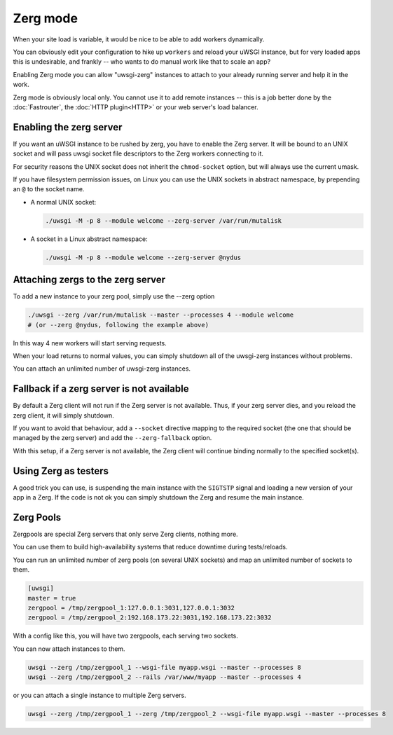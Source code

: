 Zerg mode
=========

.. 注意::

  Yes, that's Zerg as in the "quantity-over-quality" Starcraft race. If you haven't played Starcraft, be prepared for some nonsense.

  .. 注意::

    Also note that this nonsense is mostly limited to the nomenclature. Zerg Mode is serious business.

When your site load is variable, it would be nice to be able to add workers dynamically.

You can obviously edit your configuration to hike up ``workers`` and reload your uWSGI instance, but for very loaded apps this is undesirable, and frankly -- who wants to do manual work like that to scale an app?

Enabling Zerg mode you can allow "uwsgi-zerg" instances to attach to your already running server and help it in the work.

Zerg mode is obviously local only. You cannot use it to add remote instances -- this is a job better done by the :doc:`Fastrouter`, the :doc:`HTTP plugin<HTTP>` or your web server's load balancer.

Enabling the zerg server
------------------------

If you want an uWSGI instance to be rushed by zerg, you have to enable the Zerg server. It will be bound to an UNIX socket and will pass uwsgi socket file descriptors to the Zerg workers connecting to it.

.. 警告:: The socket must be an UNIX socket because it must be capable of passing through file descriptors. A TCP socket simply will not work.

For security reasons the UNIX socket does not inherit the ``chmod-socket`` option, but will always use the current umask.

If you have filesystem permission issues, on Linux you can use the UNIX sockets in abstract namespace, by prepending an ``@`` to the socket name.

* A normal UNIX socket:

  .. code-block:: sh

    ./uwsgi -M -p 8 --module welcome --zerg-server /var/run/mutalisk

* A socket in a Linux abstract namespace:

  .. code-block:: sh

    ./uwsgi -M -p 8 --module welcome --zerg-server @nydus


Attaching zergs to the zerg server
----------------------------------

To add a new instance to your zerg pool, simply use the --zerg option

.. code-block:: sh

  ./uwsgi --zerg /var/run/mutalisk --master --processes 4 --module welcome
  # (or --zerg @nydus, following the example above)

In this way 4 new workers will start serving requests.

When your load returns to normal values, you can simply shutdown all of the uwsgi-zerg instances without problems.

You can attach an unlimited number of uwsgi-zerg instances.

Fallback if a zerg server is not available
------------------------------------------

By default a Zerg client will not run if the Zerg server is not available. Thus, if your zerg server dies, and you reload the zerg client, it will simply shutdown.

If you want to avoid that behaviour, add a ``--socket`` directive mapping to the required socket (the one that should be managed by the zerg server) and add the ``--zerg-fallback`` option.

With this setup, if a Zerg server is not available, the Zerg client will continue binding normally to the specified socket(s).

.. TODO: This needs to be documented better. An example would rock.

Using Zerg as testers
---------------------

A good trick you can use, is suspending the main instance with the ``SIGTSTP`` signal and loading a new version of your app in a Zerg. If the code is not ok you can simply shutdown the Zerg and resume the main instance.

Zerg Pools
----------

Zergpools are special Zerg servers that only serve Zerg clients, nothing more.

You can use them to build high-availability systems that reduce downtime during tests/reloads.

You can run an unlimited number of zerg pools (on several UNIX sockets) and map an unlimited number of sockets to them.

.. code-block:: ini

  [uwsgi]
  master = true
  zergpool = /tmp/zergpool_1:127.0.0.1:3031,127.0.0.1:3032
  zergpool = /tmp/zergpool_2:192.168.173.22:3031,192.168.173.22:3032

With a config like this, you will have two zergpools, each serving two sockets.

You can now attach instances to them.

.. code-block:: sh

  uwsgi --zerg /tmp/zergpool_1 --wsgi-file myapp.wsgi --master --processes 8
  uwsgi --zerg /tmp/zergpool_2 --rails /var/www/myapp --master --processes 4

or you can attach a single instance to multiple Zerg servers.

.. code-block:: sh

  uwsgi --zerg /tmp/zergpool_1 --zerg /tmp/zergpool_2 --wsgi-file myapp.wsgi --master --processes 8